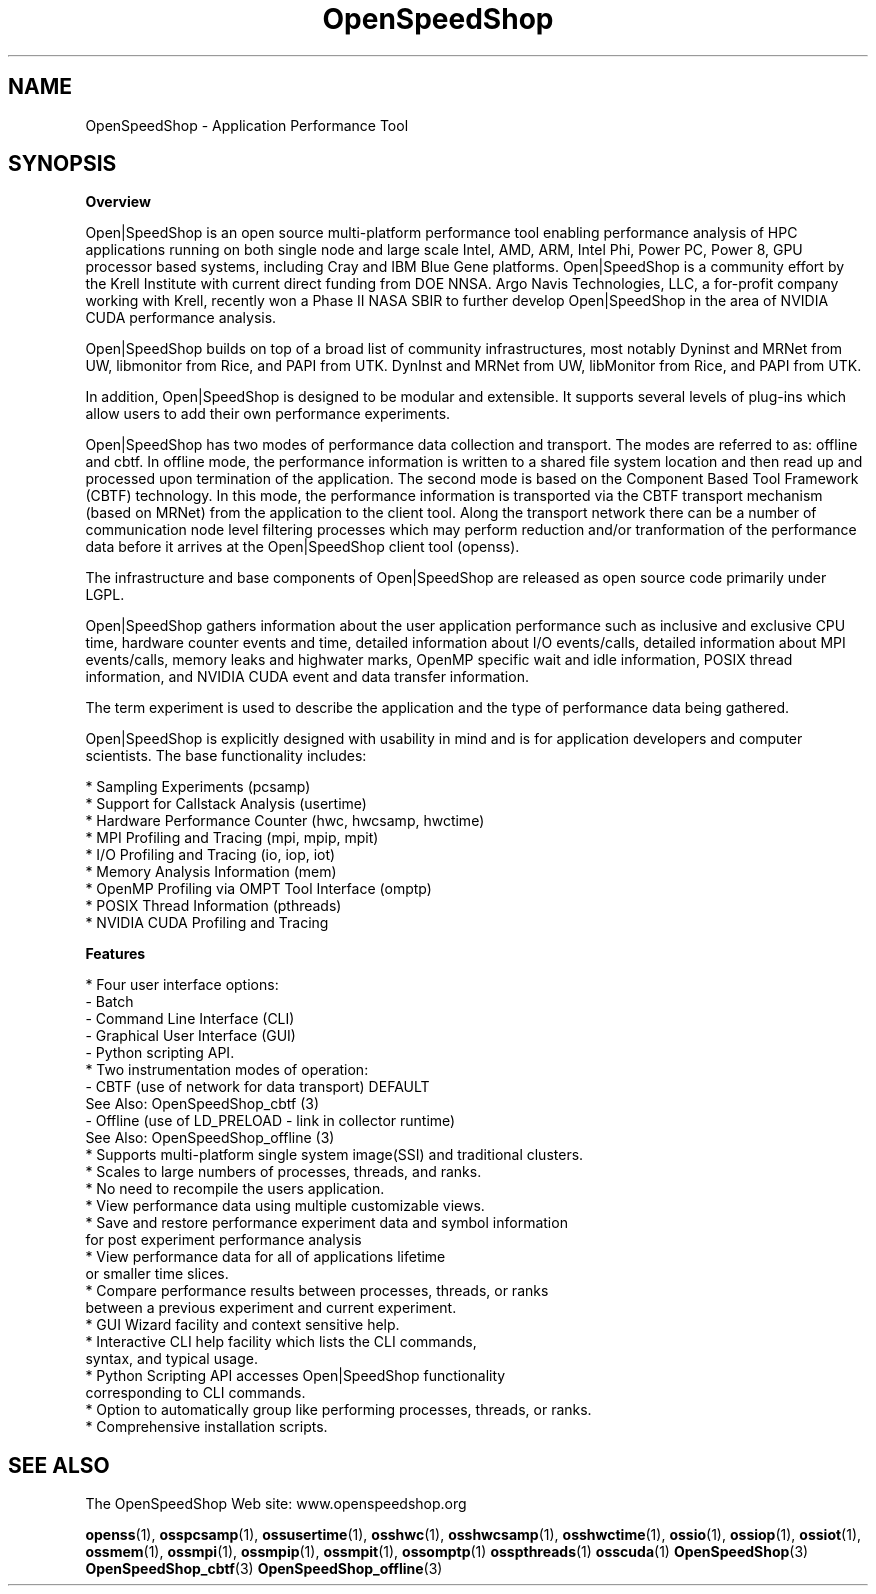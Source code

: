 .\" Process this file with
.\" groff -man -Tascii OpenSpeedShop.3
.\"
.TH OpenSpeedShop 3 "June, 2009" "Open|SpeedShop Reference" "Open|SpeedShop Reference"

.SH NAME
OpenSpeedShop \- Application Performance Tool

.SH SYNOPSIS

.BR Overview

Open|SpeedShop is an open source multi-platform performance
tool enabling performance analysis of HPC applications running on
both single node and large scale Intel, AMD, ARM, Intel Phi, Power PC,
Power 8, GPU processor based systems, including Cray and IBM Blue
Gene platforms. Open|SpeedShop is a community effort by the Krell 
Institute with current direct funding from DOE NNSA. Argo Navis 
Technologies, LLC, a for-profit company working with Krell, recently 
won a Phase II NASA SBIR to further develop Open|SpeedShop in the
area of NVIDIA CUDA performance analysis.

Open|SpeedShop builds on top of a broad list of community 
infrastructures, most notably Dyninst and MRNet from UW,
libmonitor from Rice, and PAPI from UTK.  DynInst and MRNet 
from UW, libMonitor from Rice, and PAPI from UTK. 

In addition, Open|SpeedShop is designed to be modular and extensible. It
supports several levels of plug-ins which allow users to add their own 
performance experiments.

Open|SpeedShop has two modes of performance data collection and transport.
The modes are referred to as: offline and cbtf. In offline mode, the 
performance information is written to a shared file system location 
and then read up and processed upon termination of the application.
The second mode is based on the Component Based Tool Framework (CBTF) 
technology.  In this mode, the performance information is transported 
via the CBTF transport mechanism (based on MRNet) from the application 
to the client tool.  Along the transport network there can be a number of 
communication node level filtering processes which may perform reduction
and/or tranformation of the performance data before it arrives at the 
Open|SpeedShop client tool (openss).

The infrastructure and base components of Open|SpeedShop are released 
as open source code primarily under LGPL.

Open|SpeedShop gathers information about the user application performance
such as inclusive and exclusive CPU time, hardware counter events and
time, detailed information about I/O events/calls, detailed information
about MPI events/calls, memory leaks and highwater marks, OpenMP specific
wait and idle information, POSIX thread information, and NVIDIA CUDA event 
and data transfer information.

The term experiment is used to describe the application and the type 
of performance data being gathered.

Open|SpeedShop is explicitly designed with usability in mind and is 
for application developers and computer scientists. The base functionality 
includes:
.nf

    * Sampling Experiments (pcsamp)
    * Support for Callstack Analysis (usertime)
    * Hardware Performance Counter (hwc, hwcsamp, hwctime)
    * MPI Profiling and Tracing (mpi, mpip, mpit)
    * I/O Profiling and Tracing (io, iop, iot)
    * Memory Analysis Information (mem)
    * OpenMP Profiling via OMPT Tool Interface (omptp)
    * POSIX Thread Information (pthreads)
    * NVIDIA CUDA Profiling and Tracing

.fi
.BR Features

.nf
* Four user interface options: 
    - Batch 
    - Command Line Interface (CLI)
    - Graphical User Interface (GUI)
    - Python scripting API.
* Two instrumentation modes of operation: 
    - CBTF  (use of network for data transport) DEFAULT
      See Also: OpenSpeedShop_cbtf (3)
    - Offline (use of LD_PRELOAD - link in collector runtime)
      See Also: OpenSpeedShop_offline (3)
* Supports multi-platform single system image(SSI) and traditional clusters.
* Scales to large numbers of processes, threads, and ranks.
* No need to recompile the users application.
* View performance data using multiple customizable views.
* Save and restore performance experiment data and symbol information 
  for post experiment performance analysis
* View performance data for all of applications lifetime 
  or smaller time slices.
* Compare performance results between processes, threads, or ranks 
  between a previous experiment and current experiment.
* GUI Wizard facility and context sensitive help.
* Interactive CLI help facility which lists the CLI commands, 
  syntax, and typical usage.
* Python Scripting API accesses Open|SpeedShop functionality 
  corresponding to CLI commands.
* Option to automatically group like performing processes, threads, or ranks.
* Comprehensive installation scripts.
.fi

.SH SEE ALSO

The OpenSpeedShop Web site: www.openspeedshop.org

.BR openss (1),
.BR osspcsamp (1),
.BR ossusertime (1),
.BR osshwc (1),
.BR osshwcsamp (1),
.BR osshwctime (1),
.BR ossio (1),
.BR ossiop (1),
.BR ossiot (1),
.BR ossmem (1),
.BR ossmpi (1),
.BR ossmpip (1),
.BR ossmpit (1),
.BR ossomptp (1)
.BR osspthreads (1)
.BR osscuda (1)
.BR OpenSpeedShop (3)
.BR OpenSpeedShop_cbtf (3)
.BR OpenSpeedShop_offline (3)


